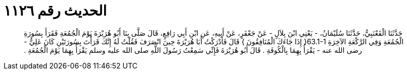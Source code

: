
= الحديث رقم ١١٢٦

[quote.hadith]
حَدَّثَنَا الْقَعْنَبِيُّ، حَدَّثَنَا سُلَيْمَانُ، - يَعْنِي ابْنَ بِلاَلٍ - عَنْ جَعْفَرٍ، عَنْ أَبِيهِ، عَنِ ابْنِ أَبِي رَافِعٍ، قَالَ صَلَّى بِنَا أَبُو هُرَيْرَةَ يَوْمَ الْجُمُعَةِ فَقَرَأَ بِسُورَةِ الْجُمُعَةِ وَفِي الرَّكْعَةِ الآخِرَةِ ‏63.1-1{‏ إِذَا جَاءَكَ الْمُنَافِقُونَ ‏}‏ قَالَ فَأَدْرَكْتُ أَبَا هُرَيْرَةَ حِينَ انْصَرَفَ فَقُلْتُ لَهُ إِنَّكَ قَرَأْتَ بِسُورَتَيْنِ كَانَ عَلِيٌّ - رضى الله عنه - يَقْرَأُ بِهِمَا بِالْكُوفَةِ ‏.‏ قَالَ أَبُو هُرَيْرَةَ فَإِنِّي سَمِعْتُ رَسُولَ اللَّهِ صلى الله عليه وسلم يَقْرَأُ بِهِمَا يَوْمَ الْجُمُعَةِ ‏.‏